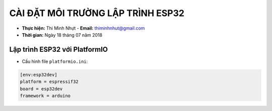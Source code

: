 CÀI ĐẶT MÔI TRƯỜNG LẬP TRÌNH ESP32
###################################

* **Thực hiện:** Thi Minh Nhựt - **Email:** thiminhnhut@gmail.com

* **Thời gian:** Ngày 18 tháng 07 năm 2018

Lập trình ESP32 với PlatformIO
*******************************

* Cấu hình file ``platformio.ini``:

.. code::

    [env:esp32dev]
    platform = espressif32
    board = esp32dev
    framework = arduino
